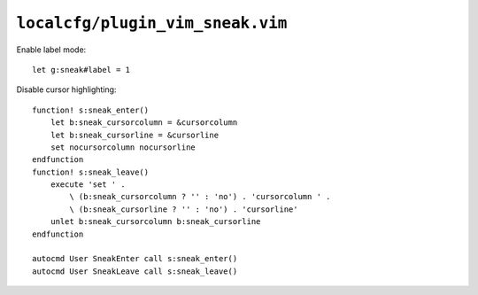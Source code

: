 ``localcfg/plugin_vim_sneak.vim``
=================================

Enable label mode::

    let g:sneak#label = 1

Disable cursor highlighting::

    function! s:sneak_enter()
        let b:sneak_cursorcolumn = &cursorcolumn
        let b:sneak_cursorline = &cursorline
        set nocursorcolumn nocursorline
    endfunction
    function! s:sneak_leave()
        execute 'set ' .
            \ (b:sneak_cursorcolumn ? '' : 'no') . 'cursorcolumn ' .
            \ (b:sneak_cursorline ? '' : 'no') . 'cursorline'
        unlet b:sneak_cursorcolumn b:sneak_cursorline
    endfunction

    autocmd User SneakEnter call s:sneak_enter()
    autocmd User SneakLeave call s:sneak_leave()
